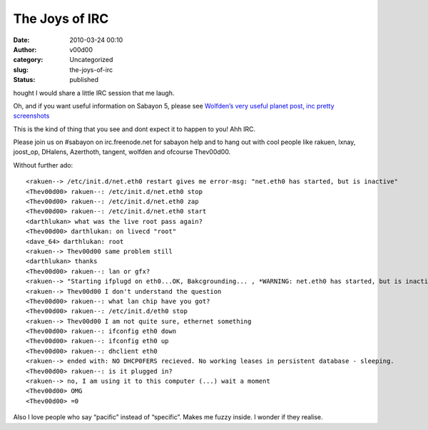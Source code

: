 The Joys of IRC
###############
:date: 2010-03-24 00:10
:author: v00d00
:category: Uncategorized
:slug: the-joys-of-irc
:status: published

hought I would share a little IRC session that me laugh.

Oh, and if you want useful information on Sabayon 5, please see
`Wolfden’s very useful planet post, inc pretty
screenshots <http://wgo.wolf911.us/?p=226>`__

This is the kind of thing that you see and dont expect it to happen to
you! Ahh IRC.

Please join us on #sabayon on irc.freenode.net for sabayon help and to
hang out with cool people like rakuen, lxnay, joost\_op, DHalens,
Azerthoth, tangent, wolfden and ofcourse Thev00d00.

Without further ado:

::

    <rakuen--> /etc/init.d/net.eth0 restart gives me error-msg: "net.eth0 has started, but is inactive"
    <Thev00d00> rakuen--: /etc/init.d/net.eth0 stop
    <Thev00d00> rakuen--: /etc/init.d/net.eth0 zap
    <Thev00d00> rakuen--: /etc/init.d/net.eth0 start
    <darthlukan> what was the live root pass again?
    <Thev00d00> darthlukan: on livecd "root"
    <dave_64> darthlukan: root
    <rakuen--> Thev00d00 same problem still
    <darthlukan> thanks
    <Thev00d00> rakuen--: lan or gfx?
    <rakuen--> "Starting ifplugd on eth0...OK, Bakcgrounding... , *WARNING: net.eth0 has started, but is inactive"
    <rakuen--> Thev00d00 I don't understand the question
    <Thev00d00> rakuen--: what lan chip have you got?
    <Thev00d00> rakuen--: /etc/init.d/eth0 stop
    <rakuen--> Thev00d00 I am not quite sure, ethernet something
    <Thev00d00> rakuen--: ifconfig eth0 down
    <Thev00d00> rakuen--: ifconfig eth0 up
    <Thev00d00> rakuen--: dhclient eth0
    <rakuen--> ended with: NO DHCP0FERS recieved. No working leases in persistent database - sleeping.
    <Thev00d00> rakuen--: is it plugged in?
    <rakuen--> no, I am using it to this computer (...) wait a moment
    <Thev00d00> OMG
    <Thev00d00> =0

Also I love people who say “pacific” instead of “specific”. Makes me
fuzzy inside. I wonder if they realise.

